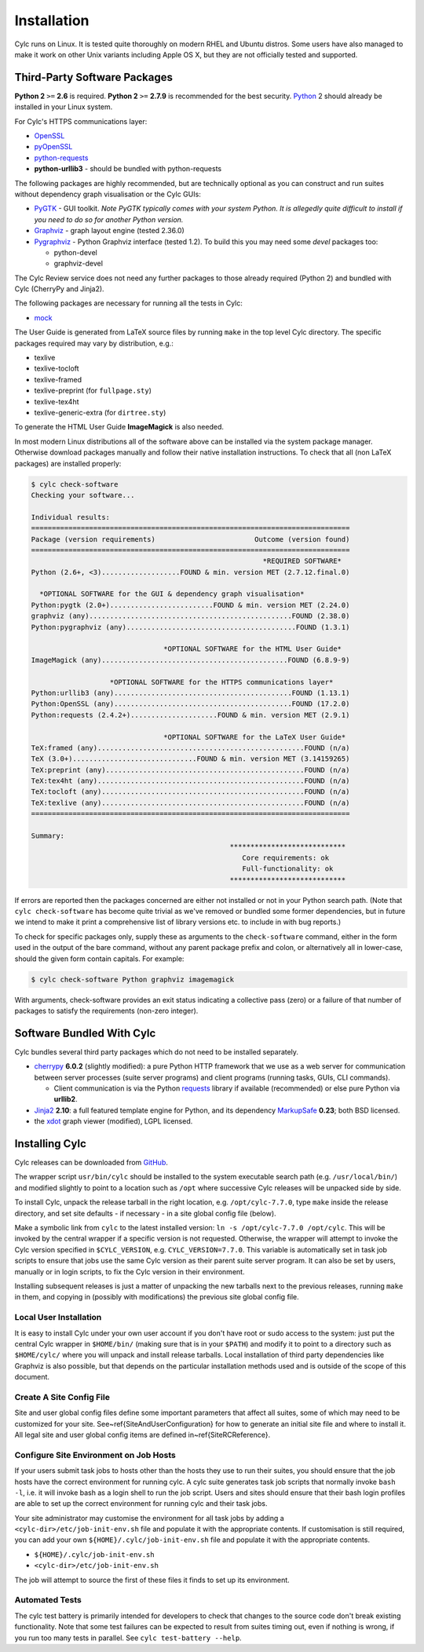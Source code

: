 .. _Requirements:

Installation
============

Cylc runs on Linux. It is tested quite thoroughly on modern RHEL and Ubuntu
distros. Some users have also managed to make it work on other Unix variants
including Apple OS X, but they are not officially tested and supported.

Third-Party Software Packages
-----------------------------

**Python 2** ``>=`` **2.6** is required. **Python 2** ``>=`` **2.7.9** is
recommended for the best security. `Python <https://python.org/>`_ 2 should
already be installed in your Linux system.

For Cylc's HTTPS communications layer:

- `OpenSSL <https://www.openssl.org/>`_
- `pyOpenSSL <http://www.pyopenssl.org/>`_
- `python-requests <http://docs.python-requests.org/>`_
- **python-urllib3** - should be bundled with python-requests

The following packages are highly recommended, but are technically optional as
you can construct and run suites without dependency graph visualisation or
the Cylc GUIs:

- `PyGTK <http://www.pygtk.org>`_ - GUI toolkit. *Note PyGTK
  typically comes with your system Python. It is allegedly quite
  difficult to install if you need to do so for another Python version.*
- `Graphviz <http://www.graphviz.org>`_ - graph layout engine (tested 2.36.0)
- `Pygraphviz <http://pygraphviz.github.io/>`_ - Python Graphviz interface
  (tested 1.2). To build this you may need some *devel* packages too:
  
  - python-devel
  - graphviz-devel

The Cylc Review service does not need any further packages to those
already required (Python 2) and bundled with Cylc (CherryPy and Jinja2).

The following packages are necessary for running all the tests in Cylc:

- `mock <https://mock.readthedocs.io>`_

The User Guide is generated from LaTeX source files by running
``make`` in the top level Cylc directory. The specific packages
required may vary by distribution, e.g.:

- texlive
- texlive-tocloft
- texlive-framed
- texlive-preprint (for ``fullpage.sty``)
- texlive-tex4ht
- texlive-generic-extra (for ``dirtree.sty``)

To generate the HTML User Guide **ImageMagick** is also needed.

In most modern Linux distributions all of the software above can be installed
via the system package manager. Otherwise download packages manually and follow
their native installation instructions. To check that all (non LaTeX packages)
are installed properly:

.. code-block:: bash

	$ cylc check-software
	Checking your software...

	Individual results:
	=============================================================================
	Package (version requirements)                        Outcome (version found)
	=============================================================================
								*REQUIRED SOFTWARE*                                 
	Python (2.6+, <3)...................FOUND & min. version MET (2.7.12.final.0)

	  *OPTIONAL SOFTWARE for the GUI & dependency graph visualisation*           
	Python:pygtk (2.0+).........................FOUND & min. version MET (2.24.0)
	graphviz (any).................................................FOUND (2.38.0)
	Python:pygraphviz (any).........................................FOUND (1.3.1)

					*OPTIONAL SOFTWARE for the HTML User Guide*                     
	ImageMagick (any).............................................FOUND (6.8.9-9)

			   *OPTIONAL SOFTWARE for the HTTPS communications layer*                
	Python:urllib3 (any)...........................................FOUND (1.13.1)
	Python:OpenSSL (any)...........................................FOUND (17.2.0)
	Python:requests (2.4.2+).....................FOUND & min. version MET (2.9.1)

					*OPTIONAL SOFTWARE for the LaTeX User Guide*                     
	TeX:framed (any)..................................................FOUND (n/a)
	TeX (3.0+)..............................FOUND & min. version MET (3.14159265)
	TeX:preprint (any)................................................FOUND (n/a)
	TeX:tex4ht (any)..................................................FOUND (n/a)
	TeX:tocloft (any).................................................FOUND (n/a)
	TeX:texlive (any).................................................FOUND (n/a)
	=============================================================================

	Summary:
							****************************                             
							   Core requirements: ok                                
							   Full-functionality: ok                                
							****************************


If errors are reported then the packages concerned are either not installed or
not in your Python search path. (Note that ``cylc check-software`` has
become quite trivial as we've removed or bundled some former dependencies, but
in future we intend to make it print a comprehensive list of library versions
etc. to include in with bug reports.)

To check for specific packages only, supply these as arguments to the
``check-software`` command, either in the form used in the output of
the bare command, without any parent package prefix and colon, or
alternatively all in lower-case, should the given form contain capitals. For
example:

.. code-block:: bash

   $ cylc check-software Python graphviz imagemagick

With arguments, check-software provides an exit status indicating a
collective pass (zero) or a failure of that number of packages to satisfy
the requirements (non-zero integer).

Software Bundled With Cylc
--------------------------

Cylc bundles several third party packages which do not need to be installed
separately.

- `cherrypy <http://www.cherrypy.org/>`_ **6.0.2** (slightly modified): a pure
  Python HTTP framework that we use as a web server for communication between
  server processes (suite server programs) and client programs (running tasks,
  GUIs, CLI commands).

  - Client communication is via the Python
    `requests <http://docs.python-requests.org/>`_ library if available
    (recommended) or else pure Python via **urllib2**.

- `Jinja2 <http://jinja.pocoo.org/>`_ **2.10**: a full featured template
  engine for Python, and its dependency
  `MarkupSafe <http://www.pocoo.org/projects/markupsafe/>`_ **0.23**; both
  BSD licensed.

- the `xdot <https://github.com/jrfonseca/xdot.py>`_ graph viewer (modified),
  LGPL licensed.


.. _InstallCylc:

Installing Cylc
---------------

Cylc releases can be downloaded from `GitHub <https://cylc.github.io/cylc>`_.

The wrapper script ``usr/bin/cylc`` should be installed to
the system executable search path (e.g. ``/usr/local/bin/``) and
modified slightly to point to a location such as ``/opt`` where
successive Cylc releases will be unpacked side by side.

To install Cylc, unpack the release tarball in the right location, e.g.
``/opt/cylc-7.7.0``, type ``make`` inside the release
directory, and set site defaults - if necessary - in a site global config file
(below).

Make a symbolic link from ``cylc`` to the latest installed version:
``ln -s /opt/cylc-7.7.0 /opt/cylc``. This will be invoked by the
central wrapper if a specific version is not requested. Otherwise, the
wrapper will attempt to invoke the Cylc version specified in
``$CYLC_VERSION``, e.g. ``CYLC_VERSION=7.7.0``. This variable
is automatically set in task job scripts to ensure that jobs use the same Cylc
version as their parent suite server program.  It can also be set by users,
manually or in login scripts, to fix the Cylc version in their environment.

Installing subsequent releases is just a matter of unpacking the new tarballs
next to the previous releases, running ``make`` in them, and copying
in (possibly with modifications) the previous site global config file.


.. _LocalInstall:

Local User Installation
^^^^^^^^^^^^^^^^^^^^^^^

It is easy to install Cylc under your own user account if you don't have
root or sudo access to the system: just put the central Cylc wrapper in
``$HOME/bin/`` (making sure that is in your ``$PATH``) and
modify it to point to a directory such as ``$HOME/cylc/`` where you
will unpack and install release tarballs. Local installation of third party
dependencies like Graphviz is also possible, but that depends on the particular
installation methods used and is outside of the scope of this document.

Create A Site Config File
^^^^^^^^^^^^^^^^^^^^^^^^^

.. todo::
   translate refs below.

Site and user global config files define some important parameters that affect
all suites, some of which may need to be customized for your site.
See~\ref{SiteAndUserConfiguration} for how to generate an initial site file and
where to install it. All legal site and user global config items are defined
in~\ref{SiteRCReference}.


.. todo::
   NOTE added hyphens into below label. was spaces before.

.. _Configure-Site-Environment-on-Job-Hosts:

Configure Site Environment on Job Hosts
^^^^^^^^^^^^^^^^^^^^^^^^^^^^^^^^^^^^^^^

If your users submit task jobs to hosts other than the hosts they use to run
their suites, you should ensure that the job hosts have the correct environment
for running cylc. A cylc suite generates task job scripts that normally invoke
``bash -l``, i.e. it will invoke bash as a login shell to run the job
script. Users and sites should ensure that their bash login profiles are able
to set up the correct environment for running cylc and their task jobs.

Your site administrator may customise the environment for all task jobs by
adding a ``<cylc-dir>/etc/job-init-env.sh`` file and populate it with the
appropriate contents. If customisation is still required, you can add your own
``${HOME}/.cylc/job-init-env.sh`` file and populate it with the
appropriate contents.

- ``${HOME}/.cylc/job-init-env.sh``
- ``<cylc-dir>/etc/job-init-env.sh``

The job will attempt to source the first of these files it finds to set up its
environment.

.. _RTAST:

Automated Tests
^^^^^^^^^^^^^^^

The cylc test battery is primarily intended for developers to check that
changes to the source code don't break existing functionality. Note that
some test failures can be expected to result from suites timing out,
even if nothing is wrong, if you run too many tests in parallel. See
``cylc test-battery --help``.
